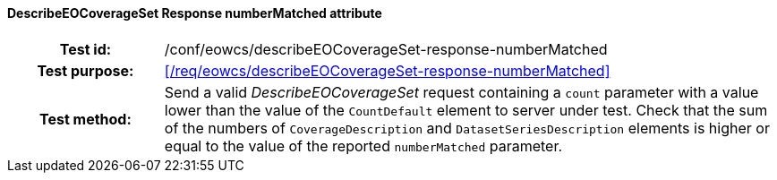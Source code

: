 ==== DescribeEOCoverageSet Response numberMatched attribute
[cols=">20h,<80d",width="100%"]
|===
|Test id: |/conf/eowcs/describeEOCoverageSet-response-numberMatched
|Test purpose: |<</req/eowcs/describeEOCoverageSet-response-numberMatched>>
|Test method:
a|
Send a valid _DescribeEOCoverageSet_ request containing a `count` parameter with
a value lower than the value of the `CountDefault` element to server under test.
Check that the sum of the numbers of `CoverageDescription` and
`DatasetSeriesDescription` elements is higher or equal to the value of the
reported `numberMatched` parameter.
|===
